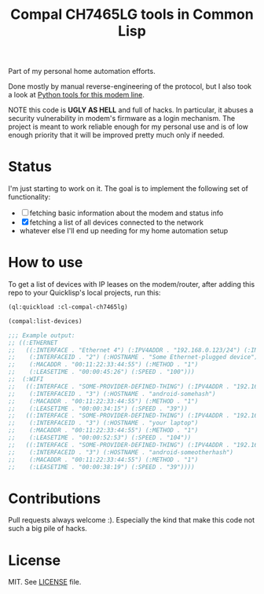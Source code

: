 #+title: Compal CH7465LG tools in Common Lisp
#+startup: hidestars

Part of my personal home automation efforts.

Done mostly by manual reverse-engineering of the protocol, but I also took a look at [[https://github.com/ties/compal_CH7465LG_py][Python tools for this modem line]].

NOTE this code is *UGLY AS HELL* and full of hacks. In particular, it abuses a security vulnerability
in modem's firmware as a login mechanism. The project is meant to work reliable enough for my personal use
and is of low enough priority that it will be improved pretty much only if needed.

* Status
  I'm just starting to work on it. The goal is to implement the following set of functionality:
  - [ ] fetching basic information about the modem and status info
  - [X] fetching a list of all devices connected to the network
  - whatever else I'll end up needing for my home automation setup

* How to use
  To get a list of devices with IP leases on the modem/router, after adding this repo to your
  Quicklisp's local projects, run this:

  #+BEGIN_SRC lisp
    (ql:quickload :cl-compal-ch7465lg)

    (compal:list-devices)

    ;;; Example output:
    ;; ((:ETHERNET
    ;;   ((:INTERFACE . "Ethernet 4") (:IPV4ADDR . "192.168.0.123/24") (:INDEX . "0")
    ;;    (:INTERFACEID . "2") (:HOSTNAME . "Some Ethernet-plugged device")
    ;;    (:MACADDR . "00:11:22:33:44:55") (:METHOD . "1")
    ;;    (:LEASETIME . "00:00:45:26") (:SPEED . "100")))
    ;;  (:WIFI
    ;;   ((:INTERFACE . "SOME-PROVIDER-DEFINED-THING") (:IPV4ADDR . "192.168.0.124/24") (:INDEX . "1")
    ;;    (:INTERFACEID . "3") (:HOSTNAME . "android-somehash")
    ;;    (:MACADDR . "00:11:22:33:44:55") (:METHOD . "1")
    ;;    (:LEASETIME . "00:00:34:15") (:SPEED . "39"))
    ;;   ((:INTERFACE . "SOME-PROVIDER-DEFINED-THING") (:IPV4ADDR . "192.168.0.125/24") (:INDEX . "2")
    ;;    (:INTERFACEID . "3") (:HOSTNAME . "your laptop")
    ;;    (:MACADDR . "00:11:22:33:44:55") (:METHOD . "1")
    ;;    (:LEASETIME . "00:00:52:53") (:SPEED . "104"))
    ;;   ((:INTERFACE . "SOME-PROVIDER-DEFINED-THING") (:IPV4ADDR . "192.168.0.126/24") (:INDEX . "3")
    ;;    (:INTERFACEID . "3") (:HOSTNAME . "android-someotherhash")
    ;;    (:MACADDR . "00:11:22:33:44:55") (:METHOD . "1")
    ;;    (:LEASETIME . "00:00:38:19") (:SPEED . "39"))))
  #+END_SRC

* Contributions

  Pull requests always welcome :). Especially the kind that make this code not such a big pile of hacks.

* License
  MIT. See [[file:LICENSE][LICENSE]] file.
